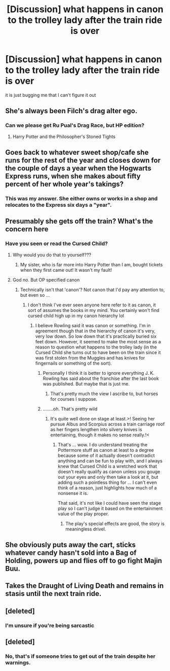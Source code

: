 #+TITLE: [Discussion] what happens in canon to the trolley lady after the train ride is over

* [Discussion] what happens in canon to the trolley lady after the train ride is over
:PROPERTIES:
:Author: UndergroundNerd
:Score: 9
:DateUnix: 1546704387.0
:DateShort: 2019-Jan-05
:FlairText: Discussion
:END:
it is just bugging me that I can't figure it out


** She's always been Filch's drag alter ego.
:PROPERTIES:
:Author: 360Saturn
:Score: 31
:DateUnix: 1546706684.0
:DateShort: 2019-Jan-05
:END:

*** Can we please get Ru Pual's Drag Race, but HP edition?
:PROPERTIES:
:Score: 9
:DateUnix: 1546730231.0
:DateShort: 2019-Jan-06
:END:

**** Harry Potter and the Philosopher's Stoned Tights
:PROPERTIES:
:Score: 1
:DateUnix: 1546818756.0
:DateShort: 2019-Jan-07
:END:


** Goes back to whatever sweet shop/cafe she runs for the rest of the year and closes down for the couple of days a year when the Hogwarts Express runs, when she makes about fifty percent of her whole year's takings?
:PROPERTIES:
:Author: corchen
:Score: 19
:DateUnix: 1546717983.0
:DateShort: 2019-Jan-05
:END:

*** This was my answer. She either owns or works in a shop and relocates to the Express six days a "year".
:PROPERTIES:
:Author: jeffala
:Score: 4
:DateUnix: 1546738685.0
:DateShort: 2019-Jan-06
:END:


** Presumably she gets off the train? What's the concern here
:PROPERTIES:
:Author: solidariteten
:Score: 15
:DateUnix: 1546710595.0
:DateShort: 2019-Jan-05
:END:

*** Have you seen or read the Cursed Child?
:PROPERTIES:
:Author: Lysianda
:Score: 10
:DateUnix: 1546728979.0
:DateShort: 2019-Jan-06
:END:

**** Why would you do that to yourself???
:PROPERTIES:
:Author: 360Saturn
:Score: 18
:DateUnix: 1546729106.0
:DateShort: 2019-Jan-06
:END:

***** My sister, who is far more into Harry Potter than I am, bought tickets when they first came out! It wasn't my fault!
:PROPERTIES:
:Author: Lysianda
:Score: 6
:DateUnix: 1546729188.0
:DateShort: 2019-Jan-06
:END:


**** God no. But OP specified canon
:PROPERTIES:
:Author: solidariteten
:Score: 3
:DateUnix: 1546729372.0
:DateShort: 2019-Jan-06
:END:

***** Technically isn't that 'canon'? Not canon that I'd pay any attention to, but even so ...
:PROPERTIES:
:Author: Lysianda
:Score: 3
:DateUnix: 1546729430.0
:DateShort: 2019-Jan-06
:END:

****** I don't think I've ever seen anyone here refer to it as canon, it sort of assumes the books in my mind. You certainly won't find cursed child high up in my canon hierarchy lol
:PROPERTIES:
:Author: solidariteten
:Score: 6
:DateUnix: 1546729813.0
:DateShort: 2019-Jan-06
:END:

******* I believe Rowling said it was canon or something. I'm in agreement though that in the hierarchy of canon it's very, very low down. So low down that it's practically buried six feet down. However, it seemed to make the most sense as a reason to question what happens to the trolley lady (in the Cursed Child she turns out to have been on the train since it was first stolen from the Muggles and has knives for fingernails or something of the sort).
:PROPERTIES:
:Author: Lysianda
:Score: 4
:DateUnix: 1546729935.0
:DateShort: 2019-Jan-06
:END:

******** Personally I think it is better to ignore everything J. K. Rowling has said about the franchise after the last book was published. But maybe that is just me.
:PROPERTIES:
:Author: NaoSouONight
:Score: 6
:DateUnix: 1546733109.0
:DateShort: 2019-Jan-06
:END:

********* That's pretty much the view I ascribe to, but horses for courses I suppose.
:PROPERTIES:
:Author: Lysianda
:Score: 1
:DateUnix: 1546734262.0
:DateShort: 2019-Jan-06
:END:


******** ........oh. That's pretty wild
:PROPERTIES:
:Author: solidariteten
:Score: 3
:DateUnix: 1546730750.0
:DateShort: 2019-Jan-06
:END:

********* It's quite well done on stage at least.>! Seeing her pursue Albus and Scorpius across a train carriage roof as her fingers lengthen into silvery knives is entertaining, though it makes no sense really.!<
:PROPERTIES:
:Author: Lysianda
:Score: 2
:DateUnix: 1546734288.0
:DateShort: 2019-Jan-06
:END:

********** That's ... wow. I do understand treating the Pottermore stuff as canon at least to a degree because some of it actually doesn't contradict anything and can be fun to play with, and I always knew that Cursed Child is a wretched work that doesn't really qualify as canon unless you gouge out your eyes and only then take a look at it, but adding such a pointless thing for ... I can't even think of a reason, just highlights how much of a nonsense it is.

That said, it's not like I could have seen the stage play so I can't judge it based on the entertainment value of the play proper.
:PROPERTIES:
:Author: Kazeto
:Score: 3
:DateUnix: 1546742467.0
:DateShort: 2019-Jan-06
:END:

*********** The play's special effects are good, the story is meaningless drivel.
:PROPERTIES:
:Author: Lysianda
:Score: 1
:DateUnix: 1546766801.0
:DateShort: 2019-Jan-06
:END:


** She obviously puts away the cart, sticks whatever candy hasn't sold into a Bag of Holding, powers up and flies off to go fight Majin Buu.
:PROPERTIES:
:Author: Murphy540
:Score: 6
:DateUnix: 1546705383.0
:DateShort: 2019-Jan-05
:END:


** Takes the Draught of Living Death and remains in stasis until the next train ride.
:PROPERTIES:
:Author: turbinicarpus
:Score: 2
:DateUnix: 1546752076.0
:DateShort: 2019-Jan-06
:END:


** [deleted]
:PROPERTIES:
:Score: 0
:DateUnix: 1546709166.0
:DateShort: 2019-Jan-05
:END:

*** I'm unsure if you're being sarcastic
:PROPERTIES:
:Score: 2
:DateUnix: 1546709354.0
:DateShort: 2019-Jan-05
:END:


** [deleted]
:PROPERTIES:
:Score: -1
:DateUnix: 1546704865.0
:DateShort: 2019-Jan-05
:END:

*** No, that's if someone tries to get out of the train despite her warnings.
:PROPERTIES:
:Author: Achille-Talon
:Score: 4
:DateUnix: 1546705345.0
:DateShort: 2019-Jan-05
:END:
